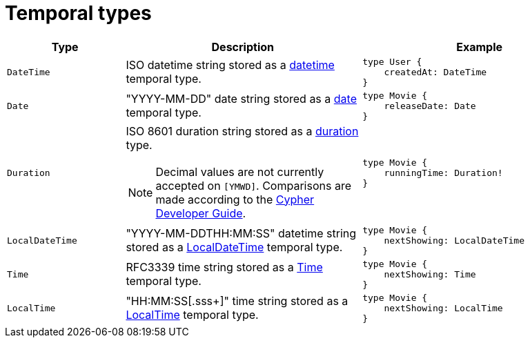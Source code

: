 [[type-definitions-temporal-types]]
:description: This page lists the temporal types available in the Neo4j GraphQL Library.
= Temporal types

[cols="1,2,2"]
|===
| Type | Description | Example

| `DateTime`
| ISO datetime string stored as a https://neo4j.com/docs/cypher-manual/current/values-and-types/temporal/#_temporal_value_types[datetime] temporal type.
a| 
[source, graphql, indent=0]
----
type User {
    createdAt: DateTime
}
----

| `Date`
| "YYYY-MM-DD" date string stored as a https://neo4j.com/docs/cypher-manual/current/values-and-types/temporal/#_temporal_value_types[date] temporal type.
a|
[source, graphql, indent=0]
----
type Movie {
    releaseDate: Date
}
----

| `Duration`
a| ISO 8601 duration string stored as a https://neo4j.com/docs/cypher-manual/current/values-and-types/temporal/#cypher-temporal-durations[duration] type.
[NOTE]
====
Decimal values are not currently accepted on `[YMWD]`.
Comparisons are made according to the https://neo4j.com/developer/cypher/dates-datetimes-durations/#comparing-filtering-values[Cypher Developer Guide].
====
a|
[source, graphql, indent=0]
----
type Movie {
    runningTime: Duration!
}
----

| `LocalDateTime`
| "YYYY-MM-DDTHH:MM:SS" datetime string stored as a https://neo4j.com/docs/cypher-manual/current/values-and-types/temporal/#_temporal_value_types[LocalDateTime] temporal type.
a|
[source, graphql, indent=0]
----
type Movie {
    nextShowing: LocalDateTime
}
----

| `Time`
| RFC3339 time string stored as a https://neo4j.com/docs/cypher-manual/current/values-and-types/temporal/#_temporal_value_types[Time] temporal type.
a|
[source, graphql, indent=0]
----
type Movie {
    nextShowing: Time
}
----

| `LocalTime`
| "HH:MM:SS[.sss+]" time string stored as a https://neo4j.com/docs/cypher-manual/current/values-and-types/temporal/#_temporal_value_types[LocalTime] temporal type.
a| 
[source, graphql, indent=0]
----
type Movie {
    nextShowing: LocalTime
}
----
|===